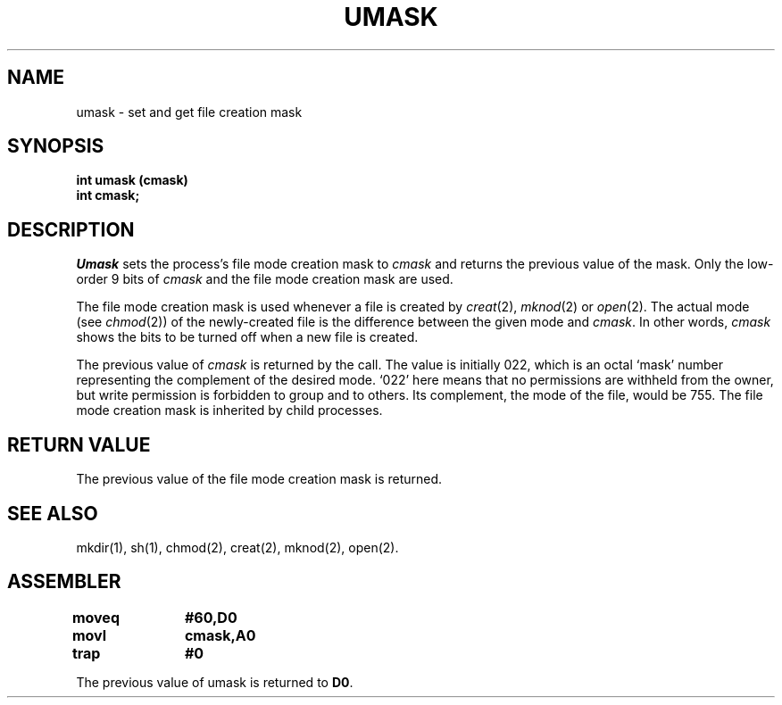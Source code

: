 '\"macro stdmacro
.TH UMASK 2
.SH NAME
umask \- set and get file creation mask
.SH SYNOPSIS
.PP
.B int umask (cmask)
.br
.B int cmask;
.SH DESCRIPTION
.I Umask\^
sets the 
process's file mode creation mask to
.I cmask\^
and returns the previous value of the mask.
Only the low-order 9 bits of
.I cmask\^
and the file mode creation mask are used.
.PP
The file mode creation mask is used whenever
a file is created by
.IR creat (2),
.IR mknod (2)
or
.IR open (2).
The actual mode (see
.IR chmod (2))
of the newly-created file is the difference 
between the given mode and 
.IR cmask .
In other words, 
.I cmask 
shows the bits to be turned off when a new file is created.
.PP
The previous value of 
.I cmask
is returned by the call.
The value is initially 022, which is an octal `mask'
number representing the complement of the
desired mode.  `022' here means that no permissions are
withheld from the owner, but write permission is forbidden to
group and to others.  
Its complement, the mode of the file, would be 755.
The file mode creation mask is inherited by child processes.
.SH "RETURN VALUE"
The previous value of the file mode creation mask is returned.
.SH SEE ALSO
mkdir(1), sh(1), chmod(2), creat(2), mknod(2), open(2).
.SH ASSEMBLER
.ta \w'\f3moveq\f1\ \ \ 'u 1.5i
.nf
.B moveq	#60,D0
.B movl	cmask,A0
.B trap	#0
.fi
.PP
The previous value of umask is returned to 
.BR D0 .
.DT
.\"	@(#)umask.2	5.1 of 10/19/83
